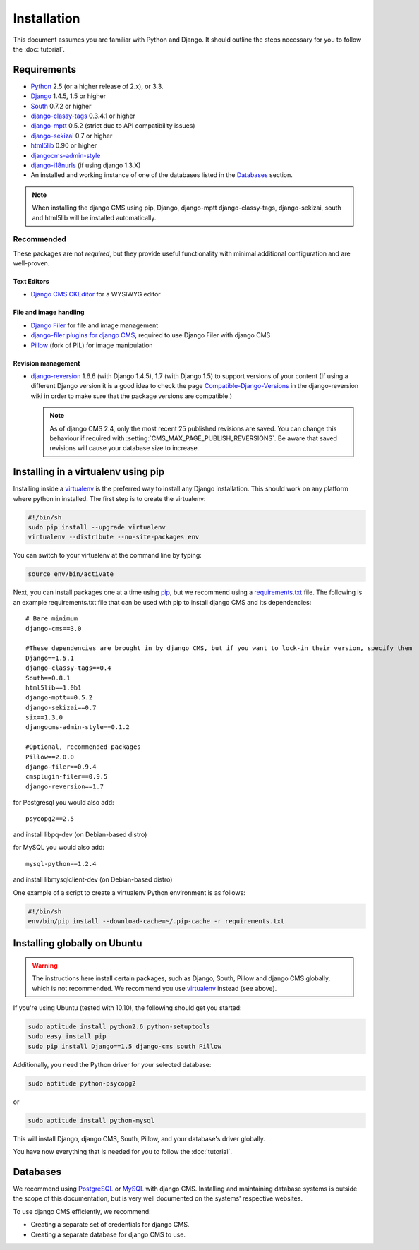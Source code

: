 ############
Installation
############

This document assumes you are familiar with Python and Django. It should
outline the steps necessary for you to follow the :doc:`tutorial`.

************
Requirements
************

* `Python`_ 2.5 (or a higher release of 2.x), or 3.3.
* `Django`_ 1.4.5, 1.5 or higher
* `South`_ 0.7.2 or higher
* `django-classy-tags`_ 0.3.4.1 or higher
* `django-mptt`_ 0.5.2 (strict due to API compatibility issues)
* `django-sekizai`_ 0.7 or higher
* `html5lib`_ 0.90 or higher
* `djangocms-admin-style`_
* `django-i18nurls`_ (if using django 1.3.X)
* An installed and working instance of one of the databases listed in the
  `Databases`_ section.

.. note:: When installing the django CMS using pip, Django, django-mptt
          django-classy-tags, django-sekizai, south and html5lib will be
          installed automatically.

.. _Python: http://www.python.org
.. _Django: http://www.djangoproject.com
.. _South: http://south.aeracode.org/
.. _django-classy-tags: https://github.com/ojii/django-classy-tags
.. _django-mptt: https://github.com/django-mptt/django-mptt
.. _django-sekizai: https://github.com/ojii/django-sekizai
.. _html5lib: http://code.google.com/p/html5lib/
.. _django-i18nurls: https://github.com/brocaar/django-i18nurls
.. _djangocms-admin-style: https://github.com/divio/djangocms-admin-style

Recommended
===========

These packages are not *required*, but they provide useful functionality with
minimal additional configuration and are well-proven.

Text Editors
------------

* `Django CMS CKEditor`_ for a WYSIWYG editor

.. _Django CMS CKEditor: https://github.com/divio/djangocms-text-ckeditor

File and image handling
-----------------------

* `Django Filer`_ for file and image management
* `django-filer plugins for django CMS`_, required to use Django Filer with django CMS
* `Pillow`_ (fork of PIL) for image manipulation

.. _Django Filer: https://github.com/stefanfoulis/django-filer
.. _django-filer plugins for django CMS: https://github.com/stefanfoulis/cmsplugin-filer
.. _Pillow: https://github.com/python-imaging/Pillow

Revision management
-------------------

* `django-reversion`_ 1.6.6 (with Django 1.4.5), 1.7 (with Django 1.5)
  to support versions of your content (If using a different Django version
  it is a good idea to check the page `Compatible-Django-Versions`_ in the
  django-reversion wiki in order to make sure that the package versions are
  compatible.)

  .. note::

    As of django CMS 2.4, only the most recent 25 published revisions are
    saved. You can change this behaviour if required with
    :setting:`CMS_MAX_PAGE_PUBLISH_REVERSIONS`. Be aware that saved revisions
    will cause your database size to increase.

.. _django-reversion: https://github.com/etianen/django-reversion
.. _Compatible-Django-Versions: https://github.com/etianen/django-reversion/wiki/Compatible-Django-Versions

************************************
Installing in a virtualenv using pip
************************************

Installing inside a `virtualenv`_ is the preferred way to install any Django installation. This should work on
any platform where python in installed. The first step is to create the virtualenv:

.. code-block:: bash

  #!/bin/sh
  sudo pip install --upgrade virtualenv
  virtualenv --distribute --no-site-packages env

You can switch to your virtualenv at the command line by typing:

.. code-block:: bash

  source env/bin/activate
  
Next, you can install packages one at a time using `pip`_, but we recommend using a `requirements.txt`_ file. The
following is an example requirements.txt file that can be used with pip to install django CMS and its dependencies:

::

    # Bare minimum
    django-cms==3.0
    
    #These dependencies are brought in by django CMS, but if you want to lock-in their version, specify them
    Django==1.5.1
    django-classy-tags==0.4
    South==0.8.1
    html5lib==1.0b1
    django-mptt==0.5.2
    django-sekizai==0.7
    six==1.3.0
    djangocms-admin-style==0.1.2
    
    #Optional, recommended packages                
    Pillow==2.0.0
    django-filer==0.9.4      
    cmsplugin-filer==0.9.5   
    django-reversion==1.7
    
for Postgresql you would also add:

::

    psycopg2==2.5
    
and install libpq-dev (on Debian-based distro)

for MySQL you would also add:

::

    mysql-python==1.2.4

and install libmysqlclient-dev (on Debian-based distro)

One example of a script to create a virtualenv Python environment is as follows:

.. code-block:: bash

  #!/bin/sh
  env/bin/pip install --download-cache=~/.pip-cache -r requirements.txt

.. _virtualenv: http://www.virtualenv.org
.. _pip: http://www.pip-installer.org
.. _requirements.txt: http://www.pip-installer.org/en/latest/cookbook.html#requirements-files

*****************************
Installing globally on Ubuntu
*****************************

.. warning::

    The instructions here install certain packages, such as Django, South, Pillow
    and django CMS globally, which is not recommended. We recommend you use
    `virtualenv`_ instead (see above).

If you're using Ubuntu (tested with 10.10), the following should get you
started:

.. code-block:: bash

    sudo aptitude install python2.6 python-setuptools
    sudo easy_install pip
    sudo pip install Django==1.5 django-cms south Pillow

Additionally, you need the Python driver for your selected database:

.. code-block:: bash

    sudo aptitude python-psycopg2

or

.. code-block:: bash

    sudo aptitude install python-mysql

This will install Django, django CMS, South, Pillow, and your database's driver globally.

You have now everything that is needed for you to follow the :doc:`tutorial`.


*********
Databases
*********

We recommend using `PostgreSQL`_ or `MySQL`_ with django CMS. Installing and
maintaining database systems is outside the scope of this documentation, but
is very well documented on the systems' respective websites.

To use django CMS efficiently, we recommend:

* Creating a separate set of credentials for django CMS.
* Creating a separate database for django CMS to use.

.. _PostgreSQL: http://www.postgresql.org/
.. _MySQL: http://www.mysql.com
